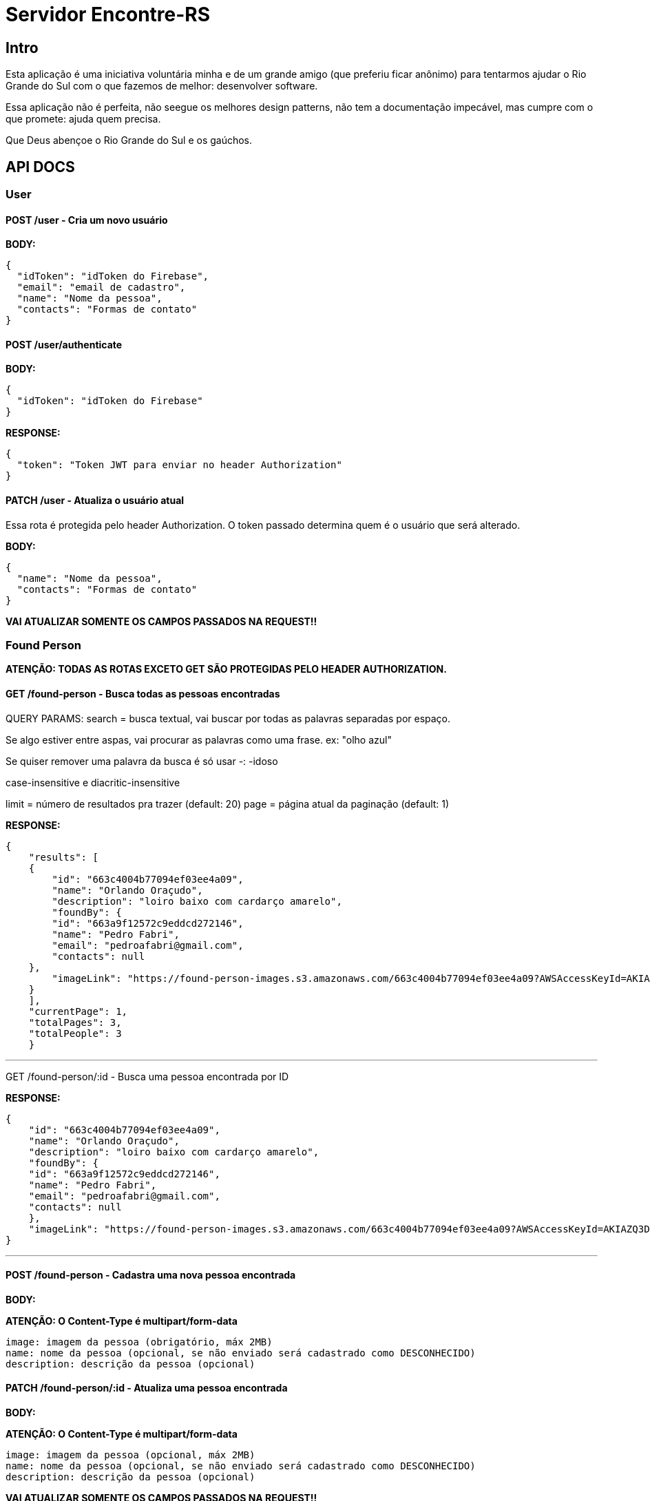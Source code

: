 = Servidor Encontre-RS

== Intro

Esta aplicação é uma iniciativa voluntária minha e de um grande amigo (que preferiu ficar anônimo) para tentarmos ajudar o Rio Grande do Sul com o que fazemos de melhor: desenvolver software.

Essa aplicação não é perfeita, não seegue os melhores design patterns, não tem a documentação impecável, mas cumpre com o que promete: ajuda quem precisa.

Que Deus abençoe o Rio Grande do Sul e os gaúchos.

== API DOCS

=== User

==== POST /user - Cria um novo usuário

**BODY:**

[source,json]
----
{
  "idToken": "idToken do Firebase",
  "email": "email de cadastro",
  "name": "Nome da pessoa",
  "contacts": "Formas de contato"
}

----

==== POST /user/authenticate

**BODY:**
[source,json]
----
{
  "idToken": "idToken do Firebase"
}
----

**RESPONSE:**
[source,json]
----
{
  "token": "Token JWT para enviar no header Authorization"
}
----

==== PATCH /user - Atualiza o usuário atual

Essa rota é protegida pelo header Authorization. O token passado determina quem é o usuário que será alterado.

**BODY:**
[source,json]
----
{
  "name": "Nome da pessoa",
  "contacts": "Formas de contato"
}
----

**VAI ATUALIZAR SOMENTE OS CAMPOS PASSADOS NA REQUEST!!**

=== Found Person

**ATENÇÃO: TODAS AS ROTAS EXCETO GET SÃO PROTEGIDAS PELO HEADER AUTHORIZATION.**

==== GET /found-person - Busca todas as pessoas encontradas

QUERY PARAMS:
search = busca textual, vai buscar por todas as palavras separadas por espaço.

Se algo estiver entre aspas, vai procurar as palavras como uma frase. ex: "olho azul"

Se quiser remover uma palavra da busca é só usar -: -idoso

case-insensitive e diacritic-insensitive

limit = número de resultados pra trazer (default: 20)
page = página atual da paginação (default: 1)

**RESPONSE:**

[source,json]
----
{
    "results": [
    {
        "id": "663c4004b77094ef03ee4a09",
        "name": "Orlando Oraçudo",
        "description": "loiro baixo com cardarço amarelo",
        "foundBy": {
        "id": "663a9f12572c9eddcd272146",
        "name": "Pedro Fabri",
        "email": "pedroafabri@gmail.com",
        "contacts": null
    },
        "imageLink": "https://found-person-images.s3.amazonaws.com/663c4004b77094ef03ee4a09?AWSAccessKeyId=AKIAZQ3DSZAHNFQQCO3M&Expires=1715225534&Signature=qzz6FN2Jd%2FyzdZLWp91psGjQZSY%3D"
    }
    ],
    "currentPage": 1,
    "totalPages": 3,
    "totalPeople": 3
    }
----

'''

GET /found-person/:id - Busca uma pessoa encontrada por ID

**RESPONSE:**

[source,json]
----
{
    "id": "663c4004b77094ef03ee4a09",
    "name": "Orlando Oraçudo",
    "description": "loiro baixo com cardarço amarelo",
    "foundBy": {
    "id": "663a9f12572c9eddcd272146",
    "name": "Pedro Fabri",
    "email": "pedroafabri@gmail.com",
    "contacts": null
    },
    "imageLink": "https://found-person-images.s3.amazonaws.com/663c4004b77094ef03ee4a09?AWSAccessKeyId=AKIAZQ3DSZAHNFQQCO3M&Expires=1715225534&Signature=qzz6FN2Jd%2FyzdZLWp91psGjQZSY%3D"
}
----

'''

==== POST /found-person - Cadastra uma nova pessoa encontrada

**BODY:**

**ATENÇÃO: O Content-Type é multipart/form-data**

[source,text]
----
image: imagem da pessoa (obrigatório, máx 2MB)
name: nome da pessoa (opcional, se não enviado será cadastrado como DESCONHECIDO)
description: descrição da pessoa (opcional)
----

==== PATCH /found-person/:id - Atualiza uma pessoa encontrada

**BODY:**

**ATENÇÃO: O Content-Type é multipart/form-data**

[source,text]
----
image: imagem da pessoa (opcional, máx 2MB)
name: nome da pessoa (opcional, se não enviado será cadastrado como DESCONHECIDO)
description: descrição da pessoa (opcional)
----

**VAI ATUALIZAR SOMENTE OS CAMPOS PASSADOS NA REQUEST!!**

'''

==== DELETE /found-person/:id - Apaga uma pessoa encontrada
